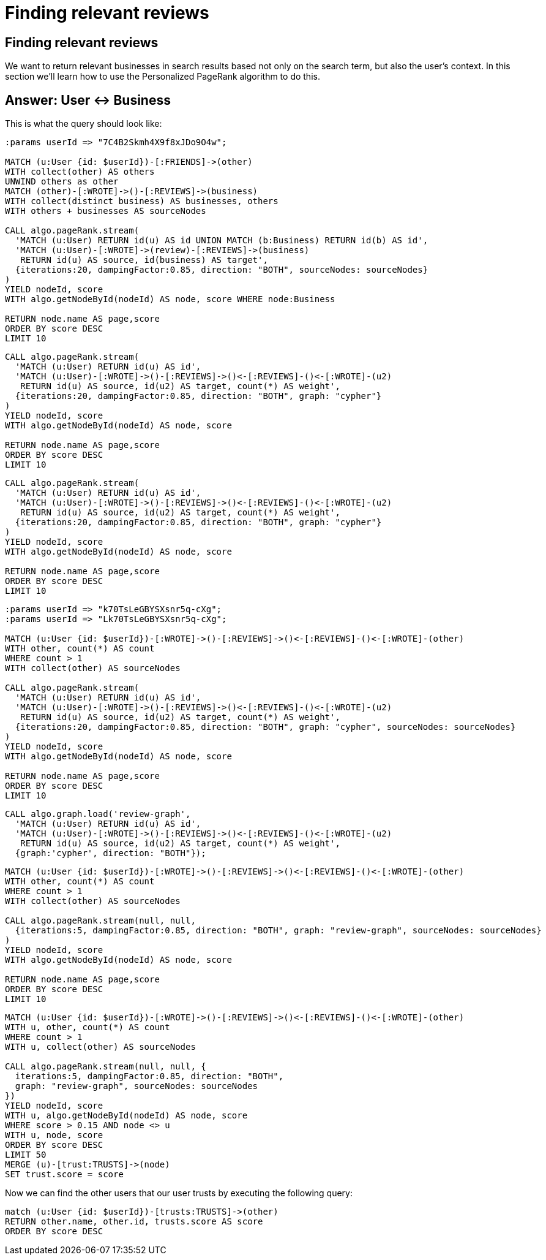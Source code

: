 = Finding relevant reviews

== Finding relevant reviews

We want to return relevant businesses in search results based not only on the search term, but also the user's context.
In this section we'll learn how to use the Personalized PageRank algorithm to do this.

== Answer: User <-> Business

This is what the query should look like:

[source, cypher]
----
:params userId => "7C4B2Skmh4X9f8xJDo9O4w";

MATCH (u:User {id: $userId})-[:FRIENDS]->(other)
WITH collect(other) AS others
UNWIND others as other
MATCH (other)-[:WROTE]->()-[:REVIEWS]->(business)
WITH collect(distinct business) AS businesses, others
WITH others + businesses AS sourceNodes

CALL algo.pageRank.stream(
  'MATCH (u:User) RETURN id(u) AS id UNION MATCH (b:Business) RETURN id(b) AS id',
  'MATCH (u:User)-[:WROTE]->(review)-[:REVIEWS]->(business)
   RETURN id(u) AS source, id(business) AS target',
  {iterations:20, dampingFactor:0.85, direction: "BOTH", sourceNodes: sourceNodes}
)
YIELD nodeId, score
WITH algo.getNodeById(nodeId) AS node, score WHERE node:Business

RETURN node.name AS page,score
ORDER BY score DESC
LIMIT 10
----


[source,cypher]
----
CALL algo.pageRank.stream(
  'MATCH (u:User) RETURN id(u) AS id',
  'MATCH (u:User)-[:WROTE]->()-[:REVIEWS]->()<-[:REVIEWS]-()<-[:WROTE]-(u2)
   RETURN id(u) AS source, id(u2) AS target, count(*) AS weight',
  {iterations:20, dampingFactor:0.85, direction: "BOTH", graph: "cypher"}
)
YIELD nodeId, score
WITH algo.getNodeById(nodeId) AS node, score

RETURN node.name AS page,score
ORDER BY score DESC
LIMIT 10
----

[source,cypher]
----
CALL algo.pageRank.stream(
  'MATCH (u:User) RETURN id(u) AS id',
  'MATCH (u:User)-[:WROTE]->()-[:REVIEWS]->()<-[:REVIEWS]-()<-[:WROTE]-(u2)
   RETURN id(u) AS source, id(u2) AS target, count(*) AS weight',
  {iterations:20, dampingFactor:0.85, direction: "BOTH", graph: "cypher"}
)
YIELD nodeId, score
WITH algo.getNodeById(nodeId) AS node, score

RETURN node.name AS page,score
ORDER BY score DESC
LIMIT 10
----

[source, cypher]
----
:params userId => "k70TsLeGBYSXsnr5q-cXg";
:params userId => "Lk70TsLeGBYSXsnr5q-cXg";

MATCH (u:User {id: $userId})-[:WROTE]->()-[:REVIEWS]->()<-[:REVIEWS]-()<-[:WROTE]-(other)
WITH other, count(*) AS count
WHERE count > 1
WITH collect(other) AS sourceNodes

CALL algo.pageRank.stream(
  'MATCH (u:User) RETURN id(u) AS id',
  'MATCH (u:User)-[:WROTE]->()-[:REVIEWS]->()<-[:REVIEWS]-()<-[:WROTE]-(u2)
   RETURN id(u) AS source, id(u2) AS target, count(*) AS weight',
  {iterations:20, dampingFactor:0.85, direction: "BOTH", graph: "cypher", sourceNodes: sourceNodes}
)
YIELD nodeId, score
WITH algo.getNodeById(nodeId) AS node, score

RETURN node.name AS page,score
ORDER BY score DESC
LIMIT 10
----

[source, cypher]
----
CALL algo.graph.load('review-graph',
  'MATCH (u:User) RETURN id(u) AS id',
  'MATCH (u:User)-[:WROTE]->()-[:REVIEWS]->()<-[:REVIEWS]-()<-[:WROTE]-(u2)
   RETURN id(u) AS source, id(u2) AS target, count(*) AS weight',
  {graph:'cypher', direction: "BOTH"});
----


[source, cypher]
----
MATCH (u:User {id: $userId})-[:WROTE]->()-[:REVIEWS]->()<-[:REVIEWS]-()<-[:WROTE]-(other)
WITH other, count(*) AS count
WHERE count > 1
WITH collect(other) AS sourceNodes

CALL algo.pageRank.stream(null, null,
  {iterations:5, dampingFactor:0.85, direction: "BOTH", graph: "review-graph", sourceNodes: sourceNodes}
)
YIELD nodeId, score
WITH algo.getNodeById(nodeId) AS node, score

RETURN node.name AS page,score
ORDER BY score DESC
LIMIT 10
----


[source,cypher]
----
MATCH (u:User {id: $userId})-[:WROTE]->()-[:REVIEWS]->()<-[:REVIEWS]-()<-[:WROTE]-(other)
WITH u, other, count(*) AS count
WHERE count > 1
WITH u, collect(other) AS sourceNodes

CALL algo.pageRank.stream(null, null, {
  iterations:5, dampingFactor:0.85, direction: "BOTH",
  graph: "review-graph", sourceNodes: sourceNodes
})
YIELD nodeId, score
WITH u, algo.getNodeById(nodeId) AS node, score
WHERE score > 0.15 AND node <> u
WITH u, node, score
ORDER BY score DESC
LIMIT 50
MERGE (u)-[trust:TRUSTS]->(node)
SET trust.score = score
----

Now we can find the other users that our user trusts by executing the following query:

[source,cypher]
----
match (u:User {id: $userId})-[trusts:TRUSTS]->(other)
RETURN other.name, other.id, trusts.score AS score
ORDER BY score DESC
----
